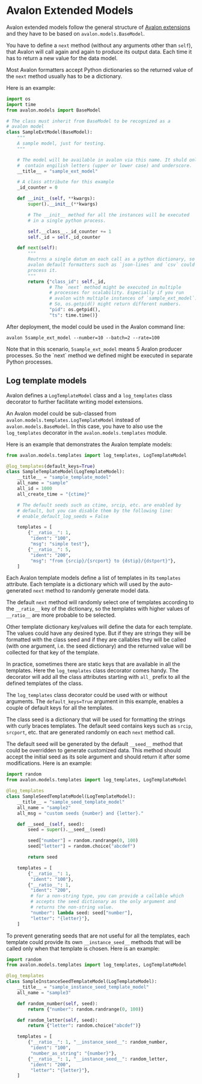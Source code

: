 * Avalon Extended Models

Avalon extended models follow the general structure of [[../../../EXTENSIONS.org][Avalon
extensions]] and they have to be based on =avalon.models.BaseModel=.

You have to define a =next= method (without any arguments other than
=self=), that Avalon will call again and again to produce its output
data. Each time it has to return a new value for the data model.

Most Avalon formatters accept Python dictionaries so the returned
value of the =next= method usually has to be a dictionary.

Here is an example:

#+begin_src python
  import os
  import time
  from avalon.models import BaseModel

  # The class must inherit from BaseModel to be recognized as a
  # avalon model
  class SampleExtModel(BaseModel):
      """
      A sample model, just for testing.
      """

      # The model will be available in avalon via this name. It shuld only
      #  contain engilish letters (upper or lower case) and underscore.
      __title__ = "sample_ext_model"

      # A class attribute for this example
      _id_counter = 0

      def __init__(self, **kwargs):
          super().__init__(**kwargs)

          # The __init__ method for all the instances will be executed
          # in a single python process.

          self.__class__._id_counter += 1
          self._id = self._id_counter

      def next(self):
          """
          Reutrns a single datum on each call as a python dictionary, so
          avalon default formatters such as `json-lines` and `csv` could
          process it.
          """
          return {"class_id": self._id,
                  # The `next` method might be executed in multiple
                  # processes for scalability. Especially if you run
                  # avalon with multiple instances of `sample_ext_model`.
                  # So, os.getpid() might return different numbers.
                  "pid": os.getpid(),
                  "ts": time.time()}
#+end_src

After deployment, the model could be used in the Avalon command
line:

#+begin_src shell
  avalon 5sample_ext_model --number=10 --batch=2 --rate=100
#+end_src

Note that in this scenario, =5sample_ext_model= means 5 Avalon
producer processes. So the `next` method we defined might be executed
in separate Python processes.

** Log template models

Avalon defines a =LogTemplateModel= class and a =log_templates= class
decorator to further facilitate writing model extensions.

An Avalon model could be sub-classed from
=avalon.models.templates.LogTemplateModel= instead of
=avalon.models.BaseModel=. In this case, you have to also use the
=log_templates= decorator in the =avalon.models.templates= module.

Here is an example that demonstrates the Avalon template models:

#+begin_src python
  from avalon.models.templates import log_templates, LogTemplateModel

  @log_templates(default_keys=True)
  class SampleTemplateModel(LogTemplateModel):
      __title__ = "sample_template_model"
      all_name = "sample"
      all_id = 1000
      all_create_time = "{ctime}"

      # The default seeds such as ctime, srcip, etc. are enabled by
      # default, but you can disable them by the following line:
      # enable_default_log_seeds = False

      templates = [
          {"__ratio__": 1,
           "ident": "100",
           "msg": "simple test"},
          {"__ratio__": 5,
           "ident": "200",
           "msg": "from {srcip}/{srcport} to {dstip}/{dstport}"},
      ]
#+end_src

Each Avalon template models define a list of templates in its
=templates= attribute. Each template is a dictionary which will used
by the auto-generated =next= method to randomly generate model data.

The default =next= method will randomly select one of templates
according to the =__ratio__= key of the dictionary, so the templates
with higher values of =__ratio__= are more probable to be selected.

Other template dictionary key/values will define the data for each
template. The values could have any desired type. But if they are
strings they will be formatted with the class seed and if they are
callables they will be called (with one argument, i.e. the seed
dictionary) and the returned value will be collected for that key of
the template.

In practice, sometimes there are static keys that are available in all
the templates. Here the =log_templates= class decorator comes
handy. The decorator will add all the class attributes starting with
=all_= prefix to all the defined templates of the class.

The =log_templates= class decorator could be used with or without
arguments. The =default_keys=True= argument in this example, enables a
couple of default keys for all the templates.

The class seed is a dictionary that will be used for formatting the
strings with curly braces templates. The default seed contains keys
such as =srcip=, =srcport=, etc. that are generated randomly on each
=next= method call.

The default seed will be generated by the default =__seed__= method
that could be overridden to generate customized data. This method
should accept the initial seed as its sole argument and should return
it after some modifications. Here is an example:

#+begin_src python
  import random
  from avalon.models.templates import log_templates, LogTemplateModel

  @log_templates
  class SampleSeedTemplateModel(LogTemplateModel):
      __title__ = "sample_seed_template_model"
      all_name = "sample2"
      all_msg = "custom seeds {number} and {letter}."

      def __seed__(self, seed):
          seed = super().__seed__(seed)

          seed["number"] = random.randrange(0, 100)
          seed["letter"] = random.choice("abcdef")

          return seed

      templates = [
          {"__ratio__": 1,
           "ident": "100"},
          {"__ratio__": 1,
           "ident": "200",
           # for a non-string type, you can provide a callable which
           # accepts the seed dictionary as the only argument and
           # returns the non-string value.
           "number": lambda seed: seed["number"],
           "letter": "{letter}"},
      ]
#+end_src

To prevent generating seeds that are not useful for all the templates,
each template could provide its own =__instance_seed__= methods that
will be called only when that template is chosen. Here is an example:

#+begin_src python
  import random
  from avalon.models.templates import log_templates, LogTemplateModel

  @log_templates
  class SampleInstanceSeedTemplateModel(LogTemplateModel):
      __title__ = "sample_instance_seed_template_model"
      all_name = "sample3"

      def random_number(self, seed):
          return {"number": random.randrange(0, 100)}

      def random_letter(self, seed):
          return {"letter": random.choice("abcdef")}

      templates = [
          {"__ratio__": 1, "__instance_seed__": random_number,
           "ident": "100",
           "number_as_string": "{number}"},
          {"__ratio__": 1, "__instance_seed__": random_letter,
           "ident": "200",
           "letter": "{letter}"},
      ]
#+end_src
